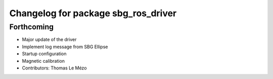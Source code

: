 ^^^^^^^^^^^^^^^^^^^^^^^^^^^^^^^^^^^^
Changelog for package sbg_ros_driver
^^^^^^^^^^^^^^^^^^^^^^^^^^^^^^^^^^^^

Forthcoming
-----------
* Major update of the driver
* Implement log message from SBG Ellipse
* Startup configuration
* Magnetic calibration
* Contributors: Thomas Le Mézo